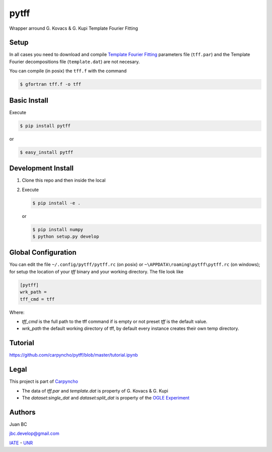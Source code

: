 =====
pytff
=====

Wrapper arround G. Kovacs & G. Kupi Template Fourier Fitting

Setup
------

In all cases you need to download and compile
`Template Fourier Fitting <http://www.konkoly.hu/staff/kovacs/tff.html>`_
parameters file (``tff.par``) and  the Template Fourier decompositions file
(``template.dat``) are not necesary.

You can compile (in posix) the ``tff.f`` with the command

.. code-block:: bash

    $ gfortran tff.f -o tff

Basic Install
-------------

Execute

.. code-block:: bash

    $ pip install pytff

or

.. code-block:: bash

    $ easy_install pytff


Development Install
-------------------

1.  Clone this repo and then inside the local
2.  Execute

    .. code-block:: bash

        $ pip install -e .

    or

    .. code-block:: bash

        $ pip install numpy
        $ python setup.py develop


Global Configuration
--------------------

You can edit the file ``~/.config/pytff/pytff.rc`` (on posix) or
``~\APPDATA\roaming\pytff\pytff.rc`` (on windows); for setup the
location of your *tff* binary and your working directory. The file
look like


.. code-block:: ini

    [pytff]
    wrk_path =
    tff_cmd = tff


Where:

-   `tff_cmd` is the full path to the tff command if is empty or not preset
    *tff* is the default value.
-   `wrk_path` the default working directory of tff, by default every
    instance creates their own temp directory.


Tutorial
--------

https://github.com/carpyncho/pytff/blob/master/tutorial.ipynb


Legal
-----

This project is part of `Carpyncho <http://carpyncho.jbcabral.org>`_

-   The data of `tff.par` and `template.dat` is property of G. Kovacs
    & G. Kupi
-   The `dataset:single_dat` and `dataset:split_dat` is property of the
    `OGLE Experiment <http://ogle.astrouw.edu.pl/>`_


Authors
-------

Juan BC

jbc.develop@gmail.com

`IATE <http://iate.oac.uncor.edu/>`_ - `UNR <http://unr.edu.ar/>`_

